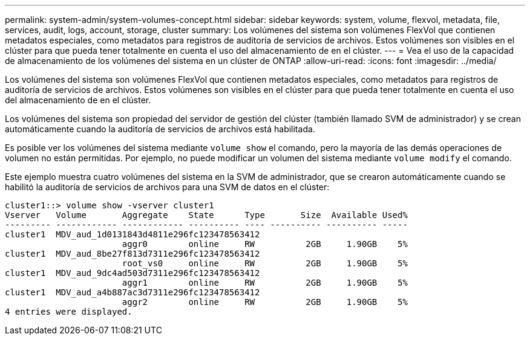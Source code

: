 ---
permalink: system-admin/system-volumes-concept.html 
sidebar: sidebar 
keywords: system, volume, flexvol, metadata, file, services, audit, logs, account, storage, cluster 
summary: Los volúmenes del sistema son volúmenes FlexVol que contienen metadatos especiales, como metadatos para registros de auditoría de servicios de archivos. Estos volúmenes son visibles en el clúster para que pueda tener totalmente en cuenta el uso del almacenamiento de en el clúster. 
---
= Vea el uso de la capacidad de almacenamiento de los volúmenes del sistema en un clúster de ONTAP
:allow-uri-read: 
:icons: font
:imagesdir: ../media/


[role="lead"]
Los volúmenes del sistema son volúmenes FlexVol que contienen metadatos especiales, como metadatos para registros de auditoría de servicios de archivos. Estos volúmenes son visibles en el clúster para que pueda tener totalmente en cuenta el uso del almacenamiento de en el clúster.

Los volúmenes del sistema son propiedad del servidor de gestión del clúster (también llamado SVM de administrador) y se crean automáticamente cuando la auditoría de servicios de archivos está habilitada.

Es posible ver los volúmenes del sistema mediante `volume show` el comando, pero la mayoría de las demás operaciones de volumen no están permitidas. Por ejemplo, no puede modificar un volumen del sistema mediante `volume modify` el comando.

Este ejemplo muestra cuatro volúmenes del sistema en la SVM de administrador, que se crearon automáticamente cuando se habilitó la auditoría de servicios de archivos para una SVM de datos en el clúster:

[listing]
----
cluster1::> volume show -vserver cluster1
Vserver   Volume       Aggregate    State      Type       Size  Available Used%
--------- ------------ ------------ ---------- ---- ---------- ---------- -----
cluster1  MDV_aud_1d0131843d4811e296fc123478563412
                       aggr0        online     RW          2GB     1.90GB    5%
cluster1  MDV_aud_8be27f813d7311e296fc123478563412
                       root_vs0     online     RW          2GB     1.90GB    5%
cluster1  MDV_aud_9dc4ad503d7311e296fc123478563412
                       aggr1        online     RW          2GB     1.90GB    5%
cluster1  MDV_aud_a4b887ac3d7311e296fc123478563412
                       aggr2        online     RW          2GB     1.90GB    5%
4 entries were displayed.
----